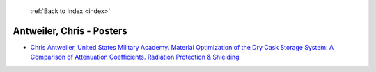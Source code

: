  :ref:`Back to Index <index>`

Antweiler, Chris - Posters
--------------------------

* `Chris Antweiler, United States Military Academy. Material Optimization of the Dry Cask Storage System: A Comparison of Attenuation Coefficients. Radiation Protection & Shielding <../_static/docs/269.pdf>`_
